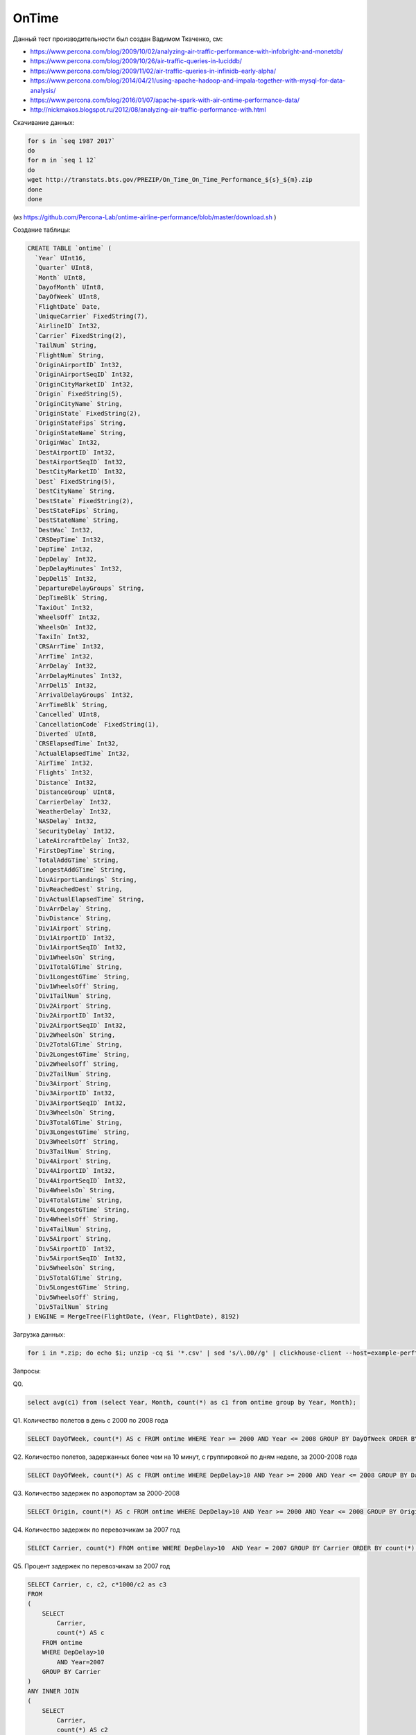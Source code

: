 OnTime
======

Данный тест производительности был создан Вадимом Ткаченко, см:

* https://www.percona.com/blog/2009/10/02/analyzing-air-traffic-performance-with-infobright-and-monetdb/
* https://www.percona.com/blog/2009/10/26/air-traffic-queries-in-luciddb/
* https://www.percona.com/blog/2009/11/02/air-traffic-queries-in-infinidb-early-alpha/
* https://www.percona.com/blog/2014/04/21/using-apache-hadoop-and-impala-together-with-mysql-for-data-analysis/
* https://www.percona.com/blog/2016/01/07/apache-spark-with-air-ontime-performance-data/
* http://nickmakos.blogspot.ru/2012/08/analyzing-air-traffic-performance-with.html

Скачивание данных:

.. code-block:: bash

    for s in `seq 1987 2017`
    do
    for m in `seq 1 12`
    do
    wget http://transtats.bts.gov/PREZIP/On_Time_On_Time_Performance_${s}_${m}.zip
    done
    done

(из https://github.com/Percona-Lab/ontime-airline-performance/blob/master/download.sh )

Создание таблицы:

.. code-block:: sql

    CREATE TABLE `ontime` (
      `Year` UInt16,
      `Quarter` UInt8,
      `Month` UInt8,
      `DayofMonth` UInt8,
      `DayOfWeek` UInt8,
      `FlightDate` Date,
      `UniqueCarrier` FixedString(7),
      `AirlineID` Int32,
      `Carrier` FixedString(2),
      `TailNum` String,
      `FlightNum` String,
      `OriginAirportID` Int32,
      `OriginAirportSeqID` Int32,
      `OriginCityMarketID` Int32,
      `Origin` FixedString(5),
      `OriginCityName` String,
      `OriginState` FixedString(2),
      `OriginStateFips` String,
      `OriginStateName` String,
      `OriginWac` Int32,
      `DestAirportID` Int32,
      `DestAirportSeqID` Int32,
      `DestCityMarketID` Int32,
      `Dest` FixedString(5),
      `DestCityName` String,
      `DestState` FixedString(2),
      `DestStateFips` String,
      `DestStateName` String,
      `DestWac` Int32,
      `CRSDepTime` Int32,
      `DepTime` Int32,
      `DepDelay` Int32,
      `DepDelayMinutes` Int32,
      `DepDel15` Int32,
      `DepartureDelayGroups` String,
      `DepTimeBlk` String,
      `TaxiOut` Int32,
      `WheelsOff` Int32,
      `WheelsOn` Int32,
      `TaxiIn` Int32,
      `CRSArrTime` Int32,
      `ArrTime` Int32,
      `ArrDelay` Int32,
      `ArrDelayMinutes` Int32,
      `ArrDel15` Int32,
      `ArrivalDelayGroups` Int32,
      `ArrTimeBlk` String,
      `Cancelled` UInt8,
      `CancellationCode` FixedString(1),
      `Diverted` UInt8,
      `CRSElapsedTime` Int32,
      `ActualElapsedTime` Int32,
      `AirTime` Int32,
      `Flights` Int32,
      `Distance` Int32,
      `DistanceGroup` UInt8,
      `CarrierDelay` Int32,
      `WeatherDelay` Int32,
      `NASDelay` Int32,
      `SecurityDelay` Int32,
      `LateAircraftDelay` Int32,
      `FirstDepTime` String,
      `TotalAddGTime` String,
      `LongestAddGTime` String,
      `DivAirportLandings` String,
      `DivReachedDest` String,
      `DivActualElapsedTime` String,
      `DivArrDelay` String,
      `DivDistance` String,
      `Div1Airport` String,
      `Div1AirportID` Int32,
      `Div1AirportSeqID` Int32,
      `Div1WheelsOn` String,
      `Div1TotalGTime` String,
      `Div1LongestGTime` String,
      `Div1WheelsOff` String,
      `Div1TailNum` String,
      `Div2Airport` String,
      `Div2AirportID` Int32,
      `Div2AirportSeqID` Int32,
      `Div2WheelsOn` String,
      `Div2TotalGTime` String,
      `Div2LongestGTime` String,
      `Div2WheelsOff` String,
      `Div2TailNum` String,
      `Div3Airport` String,
      `Div3AirportID` Int32,
      `Div3AirportSeqID` Int32,
      `Div3WheelsOn` String,
      `Div3TotalGTime` String,
      `Div3LongestGTime` String,
      `Div3WheelsOff` String,
      `Div3TailNum` String,
      `Div4Airport` String,
      `Div4AirportID` Int32,
      `Div4AirportSeqID` Int32,
      `Div4WheelsOn` String,
      `Div4TotalGTime` String,
      `Div4LongestGTime` String,
      `Div4WheelsOff` String,
      `Div4TailNum` String,
      `Div5Airport` String,
      `Div5AirportID` Int32,
      `Div5AirportSeqID` Int32,
      `Div5WheelsOn` String,
      `Div5TotalGTime` String,
      `Div5LongestGTime` String,
      `Div5WheelsOff` String,
      `Div5TailNum` String
    ) ENGINE = MergeTree(FlightDate, (Year, FlightDate), 8192)

Загрузка данных:

.. code-block:: bash

    for i in *.zip; do echo $i; unzip -cq $i '*.csv' | sed 's/\.00//g' | clickhouse-client --host=example-perftest01j --query="INSERT INTO ontime FORMAT CSVWithNames"; done

Запросы:


Q0.

.. code-block:: sql

    select avg(c1) from (select Year, Month, count(*) as c1 from ontime group by Year, Month);

Q1. Количество полетов в день с 2000 по 2008 года

.. code-block:: sql

    SELECT DayOfWeek, count(*) AS c FROM ontime WHERE Year >= 2000 AND Year <= 2008 GROUP BY DayOfWeek ORDER BY c DESC;

Q2. Количество полетов, задержанных более чем на 10 минут, с группировкой по дням неделе, за 2000-2008 года

.. code-block:: sql

    SELECT DayOfWeek, count(*) AS c FROM ontime WHERE DepDelay>10 AND Year >= 2000 AND Year <= 2008 GROUP BY DayOfWeek ORDER BY c DESC

Q3. Количество задержек по аэропортам за 2000-2008

.. code-block:: sql

    SELECT Origin, count(*) AS c FROM ontime WHERE DepDelay>10 AND Year >= 2000 AND Year <= 2008 GROUP BY Origin ORDER BY c DESC LIMIT 10

Q4. Количество задержек по перевозчикам за 2007 год

.. code-block:: sql

    SELECT Carrier, count(*) FROM ontime WHERE DepDelay>10  AND Year = 2007 GROUP BY Carrier ORDER BY count(*) DESC

Q5. Процент задержек по перевозчикам за 2007 год

.. code-block:: sql

    SELECT Carrier, c, c2, c*1000/c2 as c3
    FROM
    (
        SELECT
            Carrier,
            count(*) AS c
        FROM ontime
        WHERE DepDelay>10
            AND Year=2007
        GROUP BY Carrier
    )
    ANY INNER JOIN
    (
        SELECT
            Carrier,
            count(*) AS c2
        FROM ontime
        WHERE Year=2007
        GROUP BY Carrier
    ) USING Carrier
    ORDER BY c3 DESC;

Более оптимальная версия того же запроса:

.. code-block:: sql

    SELECT Carrier, avg(DepDelay > 10) * 1000 AS c3 FROM ontime WHERE Year = 2007 GROUP BY Carrier ORDER BY Carrier

Q6. Предыдущий запрос за более широкий диапазон лет, 2000-2008

.. code-block:: sql

    SELECT Carrier, c, c2, c*1000/c2 as c3
    FROM
    (
        SELECT
            Carrier,
            count(*) AS c
        FROM ontime
        WHERE DepDelay>10
            AND Year >= 2000 AND Year <= 2008
        GROUP BY Carrier
    )
    ANY INNER JOIN
    (
        SELECT
            Carrier,
            count(*) AS c2
        FROM ontime
        WHERE Year >= 2000 AND Year <= 2008
        GROUP BY Carrier
    ) USING Carrier
    ORDER BY c3 DESC;

Более оптимальная версия того же запроса:

.. code-block:: sql

    SELECT Carrier, avg(DepDelay > 10) * 1000 AS c3 FROM ontime WHERE Year >= 2000 AND Year <= 2008 GROUP BY Carrier ORDER BY Carrier

Q7. Процент полетов, задержанных на более 10 минут, в разбивке по годам

.. code-block:: sql

    SELECT Year, c1/c2
    FROM
    (
        select
            Year,
            count(*)*1000 as c1
        from ontime
        WHERE DepDelay>10
        GROUP BY Year
    )
    ANY INNER JOIN
    (
        select
            Year,
            count(*) as c2
        from ontime
        GROUP BY Year
    ) USING (Year)
    ORDER BY Year

Более оптимальная версия того же запроса:

.. code-block:: sql

    SELECT Year, avg(DepDelay > 10) FROM ontime GROUP BY Year ORDER BY Year

Q8. Самые популярные направления по количеству напрямую соединенных городов для различных диапазонов лет

.. code-block:: sql

    SELECT DestCityName, uniqExact(OriginCityName) AS u FROM ontime WHERE Year >= 2000 and Year <= 2010 GROUP BY DestCityName ORDER BY u DESC LIMIT 10;

Q9.

.. code-block:: sql

    select Year, count(*) as c1 from ontime group by Year;

Q10.

.. code-block:: sql

    select
       min(Year), max(Year), Carrier, count(*) as cnt,
       sum(ArrDelayMinutes>30) as flights_delayed,
       round(sum(ArrDelayMinutes>30)/count(*),2) as rate
    FROM ontime
    WHERE
       DayOfWeek not in (6,7) and OriginState not in ('AK', 'HI', 'PR', 'VI')
       and DestState not in ('AK', 'HI', 'PR', 'VI')
       and FlightDate < '2010-01-01'
    GROUP by Carrier
    HAVING cnt > 100000 and max(Year) > 1990
    ORDER by rate DESC
    LIMIT 1000;

Бонус:

.. code-block:: sql

    SELECT avg(cnt) FROM (SELECT Year,Month,count(*) AS cnt FROM ontime WHERE DepDel15=1 GROUP BY Year,Month)

    select avg(c1) from (select Year,Month,count(*) as c1 from ontime group by Year,Month)

    SELECT DestCityName, uniqExact(OriginCityName) AS u FROM ontime GROUP BY DestCityName ORDER BY u DESC LIMIT 10;

    SELECT OriginCityName, DestCityName, count() AS c FROM ontime GROUP BY OriginCityName, DestCityName ORDER BY c DESC LIMIT 10;

    SELECT OriginCityName, count() AS c FROM ontime GROUP BY OriginCityName ORDER BY c DESC LIMIT 10;
